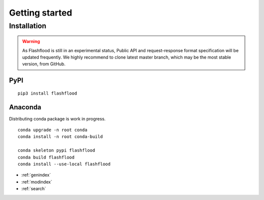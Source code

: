 
Getting started
=====================


Installation
-------------


.. warning:: As Flashflood is still in an experimental status, Public API and request-response format specification will be updated frequently. We highly recommend to clone latest master branch, which may be the most stable version, from GitHub.



PyPI
^^^^^^

::

   pip3 install flashflood



Anaconda
^^^^^^^^^

Distributing conda package is work in progress.

::

   conda upgrade -n root conda
   conda install -n root conda-build

   conda skeleton pypi flashflood
   conda build flashflood
   conda install --use-local flashflood



* :ref:`genindex`
* :ref:`modindex`
* :ref:`search`
